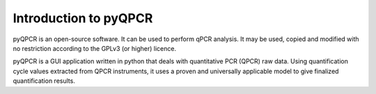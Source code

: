 

Introduction to pyQPCR
************************

pyQPCR is an open-source software. It can be used to perform qPCR analysis. 
It may be used, copied and modified with no restriction according to the GPLv3 (or higher) licence. 

pyQPCR is a GUI application written in python that deals with quantitative 
PCR (QPCR) raw data. Using quantification cycle values extracted from QPCR 
instruments, it uses a proven and universally applicable model to give 
finalized quantification results.

